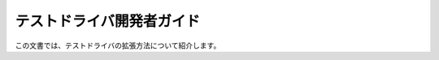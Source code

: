 ==========================
テストドライバ開発者ガイド
==========================

この文書では、テストドライバの拡張方法について紹介します。

..  todo:: Application Testing > Developer Guide

